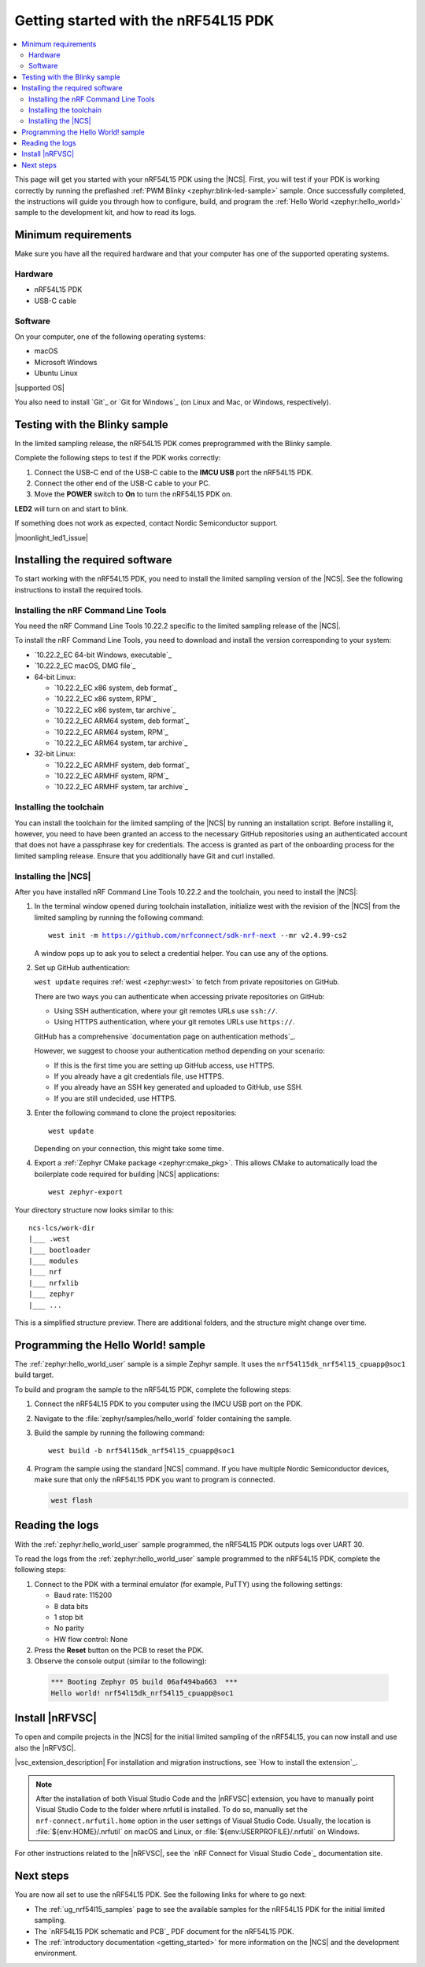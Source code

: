 .. _ug_nrf54l15_gs:

Getting started with the nRF54L15 PDK
#####################################

.. contents::
   :local:
   :depth: 2

This page will get you started with your nRF54L15 PDK using the |NCS|.
First, you will test if your PDK is working correctly by running the preflashed :ref:`PWM Blinky <zephyr:blink-led-sample>` sample.
Once successfully completed, the instructions will guide you through how to configure, build, and program the :ref:`Hello World <zephyr:hello_world>` sample to the development kit, and how to read its logs.

.. _ug_nrf54l15_gs_requirements:

Minimum requirements
********************

Make sure you have all the required hardware and that your computer has one of the supported operating systems.

Hardware
========

* nRF54L15 PDK
* USB-C cable

Software
========

On your computer, one of the following operating systems:

* macOS
* Microsoft Windows
* Ubuntu Linux

|supported OS|

You also need to install `Git`_ or `Git for Windows`_ (on Linux and Mac, or Windows, respectively).

.. _ug_nrf54l15_gs_test_sample:

Testing with the Blinky sample
******************************

In the limited sampling release, the nRF54L15 PDK comes preprogrammed with the Blinky sample.

Complete the following steps to test if the PDK works correctly:

1. Connect the USB-C end of the USB-C cable to the **IMCU USB** port the nRF54L15 PDK.
#. Connect the other end of the USB-C cable to your PC.
#. Move the **POWER** switch to **On** to turn the nRF54L15 PDK on.

**LED2** will turn on and start to blink.

If something does not work as expected, contact Nordic Semiconductor support.

|moonlight_led1_issue|

.. _nrf54l15_gs_installing_software:

Installing the required software
********************************

To start working with the nRF54L15 PDK, you need to install the limited sampling version of the |NCS|.
See the following instructions to install the required tools.

.. _nrf54l15_install_commandline:

Installing the nRF Command Line Tools
=====================================

You need the nRF Command Line Tools 10.22.2 specific to the limited sampling release of the |NCS|.

To install the nRF Command Line Tools, you need to download and install the version corresponding to your system:

* `10.22.2_EC 64-bit Windows, executable`_
* `10.22.2_EC macOS, DMG file`_
* 64-bit Linux:

  * `10.22.2_EC x86 system, deb format`_
  * `10.22.2_EC x86 system, RPM`_
  * `10.22.2_EC x86 system, tar archive`_

  * `10.22.2_EC ARM64 system, deb format`_
  * `10.22.2_EC ARM64 system, RPM`_
  * `10.22.2_EC ARM64 system, tar archive`_

* 32-bit Linux:

  * `10.22.2_EC ARMHF system, deb format`_
  * `10.22.2_EC ARMHF system, RPM`_
  * `10.22.2_EC ARMHF system, tar archive`_

Installing the toolchain
========================

You can install the toolchain for the limited sampling of the |NCS| by running an installation script.
Before installing it, however, you need to have been granted an access to the necessary GitHub repositories using an authenticated account that does not have a passphrase key for credentials.
The access is granted as part of the onboarding process for the limited sampling release.
Ensure that you additionally have Git and curl installed.

.. tabs::

   .. tab:: Windows

      Follow these steps:

      1. Create on GitHub your `Personal Access Token (PAT)`_.
      #. Open git bash.
      #. Download and run the :file:`bootstrap-toolchain.sh` installation script file using the following command:

         .. parsed-literal::
            :class: highlight

            curl --proto '=https' --tlsv1.2 -sSf https://developer.nordicsemi.com/.pc-tools/scripts/bootstrap-toolchain.sh | NCS_TOOLCHAIN_VERSION=v2.4.99-cs2 sh

         Depending on your connection, this might take some time.
         Use your GitHub username and Personal Access Token (PAT) when prompted to.
      #. Run the following command in Git Bash:

         .. parsed-literal::
            :class: highlight

            c:/ncs-lcs/nrfutil.exe toolchain-manager launch --terminal --chdir "c:/ncs-lcs/work-dir" --ncs-version v2.4.99-cs2

         This opens a new terminal window with the |NCS| toolchain environment, where west and other development tools are available.
         Alternatively, you can run the following command::

            c:/ncs-lcs/nrfutil.exe toolchain-manager env --as-script

         This gives all the necessary environmental variables you need to copy-paste and execute in the same terminal window to be able to run west directly there.

         .. caution::
            When working with the limited sampling release, you must always use the terminal window where the west environmental variables have been called.

         If you run into errors during the installation process, delete the :file:`.west` folder inside the :file:`C:\\ncs-lcs` directory, and start over.

         We recommend adding the path where nrfutil is located to your environmental variables.


   .. tab:: Linux

      Follow these steps:

      1. Create on GitHub your `Personal Access Token (PAT)`_.
      #. Open a terminal window.
      #. Download and run the :file:`bootstrap-toolchain.sh` installation script file using the following command:

         .. parsed-literal::
            :class: highlight

            curl --proto '=https' --tlsv1.2 -sSf https://developer.nordicsemi.com/.pc-tools/scripts/bootstrap-toolchain.sh | NCS_TOOLCHAIN_VERSION=v2.4.99-cs2 sh

         Depending on your connection, this might take some time.
         Use your GitHub username and Personal Access Token (PAT) when prompted to.
      #. Run the following command in your terminal:

         .. parsed-literal::
            :class: highlight

            $HOME/ncs-lcs/nrfutil toolchain-manager launch --shell --chdir "$HOME/ncs-lcs/work-dir" --ncs-version v2.4.99-cs2

         This makes west and other development tools in the |NCS| toolchain environment available in the same shell session.

         .. caution::
            When working with west in the limited sampling release version of |NCS|, you must always use this shell window.

         If you run into errors during the installation process, delete the :file:`.west` folder inside the :file:`ncs-lcs` directory, and start over.

         We recommend adding the path where nrfutil is located to your environmental variables.

   .. tab:: macOS

      Follow these steps:

      1. Create on GitHub your `Personal Access Token (PAT)`_.
      #. Open a terminal window.
      #. Install `Homebrew`_:

         .. code-block:: bash

            /bin/bash -c "$(curl -fsSL https://raw.githubusercontent.com/Homebrew/install/HEAD/install.sh)"

      #. Use ``brew`` to install the required dependencies:

         .. code-block:: bash

            brew install cmake ninja gperf python3 ccache qemu dtc wget libmagic

         Ensure that these dependencies are installed with their versions as specified in the :ref:`Required tools table <req_tools_table>`.
         To check the installed versions, run the following command:

         .. parsed-literal::
            :class: highlight

             brew list --versions

      #. Download and run the :file:`bootstrap-toolchain.sh` installation script file using the following command:

         .. parsed-literal::
            :class: highlight

            curl --proto '=https' --tlsv1.2 -sSf https://developer.nordicsemi.com/.pc-tools/scripts/bootstrap-toolchain.sh | NCS_TOOLCHAIN_VERSION=v2.4.99-cs2 sh

         Depending on your connection, this might take some time.
         Use your GitHub username and Personal Access Token (PAT) when prompted to.

         .. note::
            On macOS, the install directory is :file:`/opt/nordic/ncs`.
            This means that creating the directory requires root access.
            You will be prompted to grant the script admin rights for the creation of the folder on the first install.
            The folder will be created with the necessary access rights to the user, so subsequent installs do not require root access.

            Do not run the toolchain-manager installation as root (for example, using `sudo`), as this would cause the directory to only grant access to root, meaning subsequent installations will also require root access.
            If you run the script as root, to fix permissions delete the installation folder and run the script again as a non-root user.

      #. Run the following command in your terminal:

         .. parsed-literal::
            :class: highlight

            /Users/*yourusername*/ncs-lcs/nrfutil toolchain-manager launch --shell --chdir "/Users/*yourusername*/ncs-lcs/work-dir" --ncs-version v2.4.99-cs2

         This makes west and other development tools in the |NCS| toolchain environment available in the same shell session.

         .. caution::
            When working with west in the limited sampling release version of |NCS|, you must always use this shell window.

         If you run into errors during the installation process, delete the :file:`.west` folder inside the :file:`ncs-lcs` directory, and start over.

         We recommend adding the path where nrfutil is located to your environmental variables.

.. _nrf5l15_install_ncs:

Installing the |NCS|
====================

After you have installed nRF Command Line Tools 10.22.2 and the toolchain, you need to install the |NCS|:

1. In the terminal window opened during toolchain installation, initialize west with the revision of the |NCS| from the limited sampling by running the following command:

   .. parsed-literal::
      :class: highlight

      west init -m https://github.com/nrfconnect/sdk-nrf-next --mr v2.4.99-cs2

   A window pops up to ask you to select a credential helper.
   You can use any of the options.

#. Set up GitHub authentication:

   ``west update`` requires :ref:`west <zephyr:west>` to fetch from private repositories on GitHub.

   There are two ways you can authenticate when accessing private repositories on GitHub:

   * Using SSH authentication, where your git remotes URLs use ``ssh://``.
   * Using HTTPS authentication, where your git remotes URLs use ``https://``.

   GitHub has a comprehensive `documentation page on authentication methods`_.

   However, we suggest to choose your authentication method depending on your scenario:

   * If this is the first time you are setting up GitHub access, use HTTPS.
   * If you already have a git credentials file, use HTTPS.
   * If you already have an SSH key generated and uploaded to GitHub, use SSH.
   * If you are still undecided, use HTTPS.

   .. tabs::

      .. tab:: HTTPS authentication

          The `west manifest file`_ in the |NCS| uses ``https://`` URLs instead of ``ssh://``.
          When using HTTPS, you may be prompted to type your GitHub username and password or multiple times.
          This can be avoided by creating on GitHub a Personal Access Token (PAT) (needed for two-factor authentication) and using `Git Credential Manager`_ (included in the git installation) to store your credentials in git and handle GitHub authentication.

          1. Store your credentials (your username and the PAT created before) on disk using the ``store`` command from the git credential helper.

             .. code-block:: shell

                git config --global credential.helper store

          #. Create a :file:`~/.git-credentials` (or :file:`%userprofile%\\.git-credentials` on Windows) and add this line to it::

                https://<GitHub username>:<Personal Access Token>@github.com

             See the `git-credential-store`_ manual page for details.

          If you don't want to store any credentials on the file system, you can store them in memory temporarily using `git-credential-cache`_ instead.

      .. tab:: SSH authentication

          The `west manifest file`_ in the |NCS| uses ``https://`` URLs instead of ``ssh://``.
          If you are already using `SSH-based authentication`_, you can reuse your SSH setup by adding the following to your :file:`~/.gitconfig` (or :file:`%userprofile%\\.gitconfig` on Windows):

             .. parsed-literal::
                :class: highlight

                   [url "ssh://git@github.com"]
                         insteadOf = https://github.com

          This will rewrite the URLs on the fly so that Git uses ``ssh://`` for all network operations with GitHub.

          You achieve the same result also using Git Credential Manager:

          .. code-block:: shell

                git config --global credential.helper store
                git config --global url."git@github.com:".insteadOf "https://github.com/"

          If your SSH key has no password, fetching should just work. If it does have a
          password, you can avoid entering it manually every time using `ssh-agent`_.

          On GitHub, see `Connecting to GitHub with SSH`_ for details on configuration
          and key creation.

#. Enter the following command to clone the project repositories::

      west update

   Depending on your connection, this might take some time.

#. Export a :ref:`Zephyr CMake package <zephyr:cmake_pkg>`.
   This allows CMake to automatically load the boilerplate code required for building |NCS| applications::

      west zephyr-export

Your directory structure now looks similar to this::

    ncs-lcs/work-dir
    |___ .west
    |___ bootloader
    |___ modules
    |___ nrf
    |___ nrfxlib
    |___ zephyr
    |___ ...

This is a simplified structure preview.
There are additional folders, and the structure might change over time.

.. _ug_nrf54l15_gs_sample:

Programming the Hello World! sample
***********************************

The :ref:`zephyr:hello_world_user` sample is a simple Zephyr sample.
It uses the ``nrf54l15dk_nrf54l15_cpuapp@soc1`` build target.

To build and program the sample to the nRF54L15 PDK, complete the following steps:

1. Connect the nRF54L15 PDK to you computer using the IMCU USB port on the PDK.
#. Navigate to the :file:`zephyr/samples/hello_world` folder containing the sample.
#. Build the sample by running the following command::

      west build -b nrf54l15dk_nrf54l15_cpuapp@soc1

#. Program the sample using the standard |NCS| command.
   If you have multiple Nordic Semiconductor devices, make sure that only the nRF54L15 PDK you want to program is connected.

   .. code-block:: console

      west flash

.. _nrf54l15_sample_reading_logs:

Reading the logs
****************

With the :ref:`zephyr:hello_world_user` sample programmed, the nRF54L15 PDK outputs logs over UART 30.

To read the logs from the :ref:`zephyr:hello_world_user` sample programmed to the nRF54L15 PDK, complete the following steps:

1. Connect to the PDK with a terminal emulator (for example, PuTTY) using the following settings:

   * Baud rate: 115200
   * 8 data bits
   * 1 stop bit
   * No parity
   * HW flow control: None

#. Press the **Reset** button on the PCB to reset the PDK.
#. Observe the console output (similar to the following):

  .. code-block:: console

   *** Booting Zephyr OS build 06af494ba663  ***
   Hello world! nrf54l15dk_nrf54l15_cpuapp@soc1

Install |nRFVSC|
****************

To open and compile projects in the |NCS| for the initial limited sampling of the nRF54L15, you can now install and use also the |nRFVSC|.

.. _installing_vsc:

|vsc_extension_description|
For installation and migration instructions, see `How to install the extension`_.

.. note::
   After the installation of both Visual Studio Code and the |nRFVSC| extension, you have to manually point Visual Studio Code to the folder where nrfutil is installed.
   To do so, manually set the ``nrf-connect.nrfutil.home`` option in the user settings of Visual Studio Code.
   Usually, the location is :file:`${env:HOME}/.nrfutil` on macOS and Linux, or :file:`${env:USERPROFILE}/.nrfutil` on Windows.

For other instructions related to the |nRFVSC|, see the `nRF Connect for Visual Studio Code`_ documentation site.

Next steps
**********

You are now all set to use the nRF54L15 PDK.
See the following links for where to go next:

* The :ref:`ug_nrf54l15_samples` page to see the available samples for the nRF54L15 PDK for the initial limited sampling.
* The `nRF54L15 PDK schematic and PCB`_ PDF document for the nRF54L15 PDK.
* The :ref:`introductory documentation <getting_started>` for more information on the |NCS| and the development environment.
